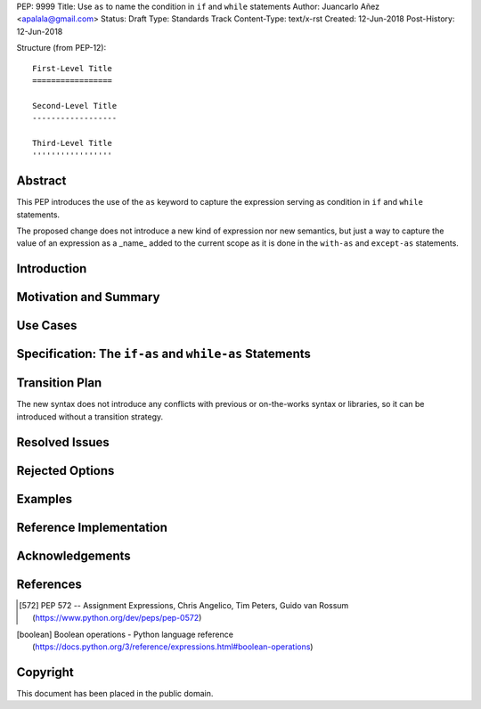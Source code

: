 PEP: 9999
Title: Use ``as`` to name the condition in ``if`` and ``while`` statements
Author: Juancarlo Añez <apalala@gmail.com>
Status: Draft
Type: Standards Track
Content-Type: text/x-rst
Created: 12-Jun-2018
Post-History: 12-Jun-2018


Structure (from PEP-12)::

    First-Level Title
    =================

    Second-Level Title
    ------------------

    Third-Level Title
    '''''''''''''''''


Abstract
========

This PEP introduces the use of the ``as`` keyword to capture the expression serving as condition in ``if`` and ``while`` statements.

The proposed change does not introduce a new kind of expression nor new semantics, but just a way to capture the value of an expression as a _name_ added to the current scope as it is done in the ``with-as`` and ``except-as`` statements.

Introduction
============

Motivation and Summary
======================

Use Cases
=========

Specification: The ``if-as`` and ``while-as`` Statements
========================================================

Transition Plan
===============

The new syntax does not introduce any conflicts with previous or on-the-works syntax or libraries, so it can be introduced without a transition strategy.

Resolved Issues
===============

Rejected Options
================

Examples
========

Reference Implementation
========================

Acknowledgements
================


References
==========

.. [572] PEP 572 -- Assignment Expressions, Chris Angelico, Tim Peters, Guido van Rossum
    (https://www.python.org/dev/peps/pep-0572)

.. [boolean] Boolean operations - Python language reference
    (https://docs.python.org/3/reference/expressions.html#boolean-operations)


Copyright
=========

This document has been placed in the public domain.



..
   Local Variables:
   mode: indented-text
   indent-tabs-mode: nil
   sentence-end-double-space: t
   fill-column: 70
   coding: utf-8
   End:

